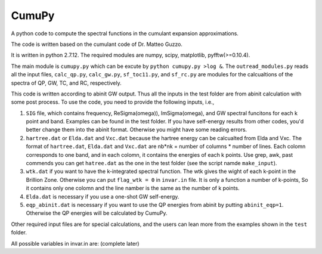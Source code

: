 ===========
 CumuPy
===========
A python code to compute the spectral functions in the cumulant expansion approximations.

The code is written based on the cumulant code of Dr. Matteo Guzzo.

It is written in python 2.7.12. The required modules are numpy, scipy, matplotlib, pyfftw(>=0.10.4). 

The main module is ``cumupy.py`` which can be excute by ``python cumupy.py >log &``. 
The ``outread_modules.py`` reads all the input files, ``calc_qp.py``, ``calc_gw.py``, ``sf_toc11.py``, and ``sf_rc.py`` 
are modules for the calcualtions of the spectra of QP, GW, TC, and RC, respectively.

This code is written according to abinit GW output. Thus all the inputs in the test folder are from abinit calculation 
with some post process. To use the code, you need to provide the following inputs, i.e.,

1. ``SIG`` file, which contains frequency, Re\Sigma(\omega)), Im\Sigma(\omega), and GW spectral funcitons for each k point and band. 
   Examples can be found in the test folder. If you have self-energy results from other codes, you'd better change them into the abinit 
   format. Otherwise you might have some reading errors.

2. ``hartree.dat`` or ``Elda.dat`` and ``Vxc.dat`` because the hartree energy can be calcualted from Elda and Vxc. The format of ``hartree.dat``, ``Elda.dat`` and ``Vxc.dat`` are nb*nk = number of columns * number of lines. Each colomn corresponds to one band, and in each colomn, it contains the energies of each k points. Use grep, awk, past commends you can get ``hatree.dat`` as the one in the test folder (see the script namde ``make_input``). 

3. ``wtk.dat`` if you want to have the k-integrated spectral function. The wtk gives the wight of each k-point in the Brillion Zone. Otherwise you can put ``flag_wtk = 0`` in ``invar.in`` file. It is only a function a number of k-points, So it contains only one colomn and the line namber is the same as the number of k points.

4. ``Elda.dat`` is necessary if you use a one-shot GW self-energy. 

5. ``eqp_abinit.dat`` is necessary if you want to use the QP energies from abinit by putting ``abinit_eqp=1``. Otherwise the QP energies will be calculated by CumuPy.

Other required input files are for special calculations, and the users can lean more from the examples shown in the ``test`` folder.

All possible variables in invar.in are: (complete later) 

  
